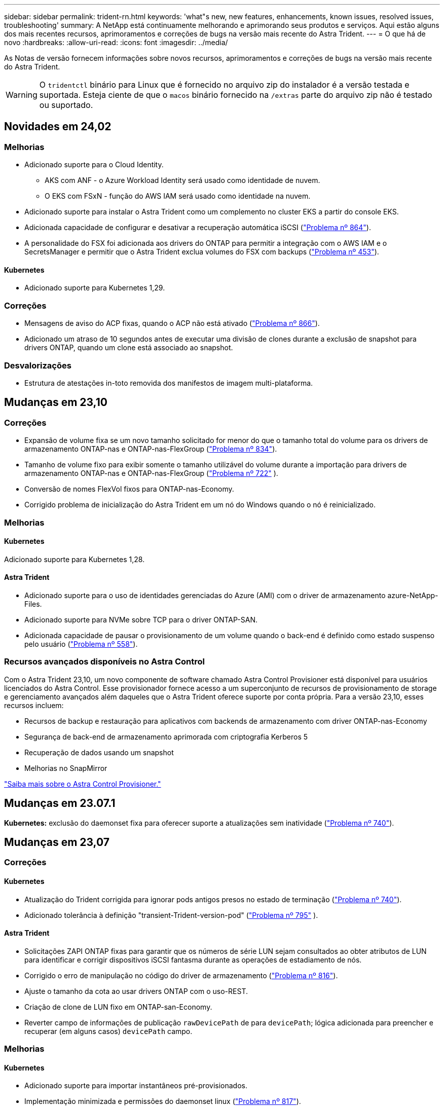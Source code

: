 ---
sidebar: sidebar 
permalink: trident-rn.html 
keywords: 'what"s new, new features, enhancements, known issues, resolved issues, troubleshooting' 
summary: A NetApp está continuamente melhorando e aprimorando seus produtos e serviços. Aqui estão alguns dos mais recentes recursos, aprimoramentos e correções de bugs na versão mais recente do Astra Trident. 
---
= O que há de novo
:hardbreaks:
:allow-uri-read: 
:icons: font
:imagesdir: ../media/


[role="lead"]
As Notas de versão fornecem informações sobre novos recursos, aprimoramentos e correções de bugs na versão mais recente do Astra Trident.


WARNING: O `tridentctl` binário para Linux que é fornecido no arquivo zip do instalador é a versão testada e suportada. Esteja ciente de que o `macos` binário fornecido na `/extras` parte do arquivo zip não é testado ou suportado.



== Novidades em 24,02



=== Melhorias

* Adicionado suporte para o Cloud Identity.
+
** AKS com ANF - o Azure Workload Identity será usado como identidade de nuvem.
** O EKS com FSxN - função do AWS IAM será usado como identidade na nuvem.


* Adicionado suporte para instalar o Astra Trident como um complemento no cluster EKS a partir do console EKS.
* Adicionada capacidade de configurar e desativar a recuperação automática iSCSI (link:https://github.com/NetApp/trident/issues/864["Problema nº 864"]).
* A personalidade do FSX foi adicionada aos drivers do ONTAP para permitir a integração com o AWS IAM e o SecretsManager e permitir que o Astra Trident exclua volumes do FSX com backups (link:https://github.com/NetApp/trident/issues/453["Problema nº 453"]).




==== Kubernetes

* Adicionado suporte para Kubernetes 1,29.




=== Correções

* Mensagens de aviso do ACP fixas, quando o ACP não está ativado (link:https://github.com/NetApp/trident/issues/866["Problema nº 866"]).
* Adicionado um atraso de 10 segundos antes de executar uma divisão de clones durante a exclusão de snapshot para drivers ONTAP, quando um clone está associado ao snapshot.




=== Desvalorizações

* Estrutura de atestações in-toto removida dos manifestos de imagem multi-plataforma.




== Mudanças em 23,10



=== Correções

* Expansão de volume fixa se um novo tamanho solicitado for menor do que o tamanho total do volume para os drivers de armazenamento ONTAP-nas e ONTAP-nas-FlexGroup (link:https://github.com/NetApp/trident/issues/834["Problema nº 834"^]).
* Tamanho de volume fixo para exibir somente o tamanho utilizável do volume durante a importação para drivers de armazenamento ONTAP-nas e ONTAP-nas-FlexGroup (link:https://github.com/NetApp/trident/issues/722["Problema nº 722"^] ).
* Conversão de nomes FlexVol fixos para ONTAP-nas-Economy.
* Corrigido problema de inicialização do Astra Trident em um nó do Windows quando o nó é reinicializado.




=== Melhorias



==== Kubernetes

Adicionado suporte para Kubernetes 1,28.



==== Astra Trident

* Adicionado suporte para o uso de identidades gerenciadas do Azure (AMI) com o driver de armazenamento azure-NetApp-Files.
* Adicionado suporte para NVMe sobre TCP para o driver ONTAP-SAN.
* Adicionada capacidade de pausar o provisionamento de um volume quando o back-end é definido como estado suspenso pelo usuário (link:https://github.com/NetApp/trident/issues/558["Problema nº 558"^]).




=== Recursos avançados disponíveis no Astra Control

Com o Astra Trident 23,10, um novo componente de software chamado Astra Control Provisioner está disponível para usuários licenciados do Astra Control. Esse provisionador fornece acesso a um superconjunto de recursos de provisionamento de storage e gerenciamento avançados além daqueles que o Astra Trident oferece suporte por conta própria. Para a versão 23,10, esses recursos incluem:

* Recursos de backup e restauração para aplicativos com backends de armazenamento com driver ONTAP-nas-Economy
* Segurança de back-end de armazenamento aprimorada com criptografia Kerberos 5
* Recuperação de dados usando um snapshot
* Melhorias no SnapMirror


link:https://docs.netapp.com/us-en/astra-control-center/release-notes/whats-new.html["Saiba mais sobre o Astra Control Provisioner."^]



== Mudanças em 23.07.1

*Kubernetes:* exclusão do daemonset fixa para oferecer suporte a atualizações sem inatividade (link:https://github.com/NetApp/trident/issues/740["Problema nº 740"^]).



== Mudanças em 23,07



=== Correções



==== Kubernetes

* Atualização do Trident corrigida para ignorar pods antigos presos no estado de terminação (link:https://github.com/NetApp/trident/issues/740["Problema nº 740"^]).
* Adicionado tolerância à definição "transient-Trident-version-pod" (link:https://github.com/NetApp/trident/issues/795["Problema nº 795"^] ).




==== Astra Trident

* Solicitações ZAPI ONTAP fixas para garantir que os números de série LUN sejam consultados ao obter atributos de LUN para identificar e corrigir dispositivos iSCSI fantasma durante as operações de estadiamento de nós.
* Corrigido o erro de manipulação no código do driver de armazenamento (link:https://github.com/NetApp/trident/issues/816["Problema nº 816"^]).
* Ajuste o tamanho da cota ao usar drivers ONTAP com o uso-REST.
* Criação de clone de LUN fixo em ONTAP-san-Economy.
* Reverter campo de informações de publicação `rawDevicePath` de para `devicePath`; lógica adicionada para preencher e recuperar (em alguns casos) `devicePath` campo.




=== Melhorias



==== Kubernetes

* Adicionado suporte para importar instantâneos pré-provisionados.
* Implementação minimizada e permissões do daemonset linux (link:https://github.com/NetApp/trident/issues/817["Problema nº 817"^]).




==== Astra Trident

* Não é mais relatar o campo de estado para volumes e instantâneos "online".
* Atualiza o estado de back-end se o back-end do ONTAP estiver off-line (link:https://github.com/NetApp/trident/issues/801["Problemas nº 801"^], link:https://github.com/NetApp/trident/issues/543["Nº 543"^]).
* O número de série LUN é sempre recuperado e publicado durante o fluxo de trabalho ControllerVolumePublish.
* Adicionada lógica adicional para verificar o número de série e o tamanho do dispositivo multipath iSCSI.
* Verificação adicional para volumes iSCSI para garantir que o dispositivo multipath correto seja desorganizado.




==== Aperfeiçoamento experimental

Adicionado suporte de visualização técnica para NVMe sobre TCP para o driver ONTAP-SAN.



==== Documentação

Muitas melhorias organizacionais e de formatação foram feitas.



=== Desvalorizações



==== Kubernetes

* Suporte removido para instantâneos v1beta1.
* Suporte removido para volumes pré-CSI e classes de armazenamento.
* Mínimo atualizado com suporte de Kubernetes para 1,22.




== Mudanças em 23,04


IMPORTANT: Forçar a desagregação de volume para volumes ONTAP-SAN-* é compatível apenas com versões Kubernetes com o recurso desativação de nó não-gracioso ativado. Forçar a desligação deve ser ativada no momento da instalação utilizando o `--enable-force-detach` sinalizador do instalador do Trident.



=== Correções

* Operador Trident fixo para usar localhost IPv6 para instalação quando especificado na especificação.
* Permissões de função de cluster do operador do Trident fixas para serem sincronizadas com as permissões do pacote (link:https://github.com/NetApp/trident/issues/799["Problema nº 799"^]).
* Corrigido o problema com a inclusão de volume de bloco bruto em vários nós no modo RWX.
* Suporte fixo à clonagem de FlexGroup e importação de volume para volumes SMB.
* Corrigido o problema em que o controlador Trident não podia desligar imediatamente (link:https://github.com/NetApp/trident/issues/811["Problema nº 811"]).
* Correção adicionada para listar todos os nomes do grupo igrop associados a um LUN especificado provisionado com drivers ONTAP-San-*.
* Adicionada uma correção para permitir que processos externos sejam executados até a conclusão.
* Corrigido erro de compilação para a arquitetura s390 (link:https://github.com/NetApp/trident/issues/537["Problema nº 537"] ).
* Corrigido o nível de registo incorreto durante as operações de montagem de volume (link:https://github.com/NetApp/trident/issues/781["Problema nº 781"]).
* Corrigido erro de afirmação de tipo potencial (link:https://github.com/NetApp/trident/issues/802["Problema nº 802"] ).




=== Melhorias

* Kubernetes:
+
** Adicionado suporte para Kubernetes 1,27.
** Adicionado suporte para importar volumes LUKS.
** Adicionado suporte para o modo de acesso ao PVC ReadWriteOncePod.
** Adicionado suporte para Force Detach para volumes ONTAP-SAN-* durante cenários de encerramento de nó não gracioso.
** Todos os volumes ONTAP-SAN-* agora usarão grupos por nó. Os LUNs só serão mapeados para os grupos enquanto forem publicados ativamente nesses nós para melhorar a nossa postura de segurança. Os volumes existentes serão oportunisticamente comutados para o novo esquema de grupos quando o Trident determinar que é seguro fazê-lo sem afetar cargas de trabalho ativas (link:https://github.com/NetApp/trident/issues/758["Problema nº 758"] ).
** Melhor segurança do Trident ao limpar grupos não utilizados gerenciados pelo Trident dos backends ONTAP-SAN-*.


* Adicionado suporte para volumes SMB com o Amazon FSX para os drivers de armazenamento ONTAP-nas-Economy e ONTAP-nas-FlexGroup.
* Adicionado suporte para compartilhamentos SMB com os drivers de storage ONTAP-nas, ONTAP-nas-Economy e ONTAP-nas-FlexGroup.
* Adicionado suporte para arm64 nós (link:https://github.com/NetApp/trident/issues/732["Problema nº 732"] ).
* Procedimento de encerramento aprimorado do Trident desativando primeiro os servidores API (link:https://github.com/NetApp/trident/issues/811["Problema nº 811"]).
* Adicionado suporte de compilação entre plataformas para Windows e hosts arm64 para Makefile; veja BUILD.md.




=== Desvalorizações

**Kubernetes: Os grupos com escopo de back-end** não serão mais criados ao configurar drivers ONTAP-san e ONTAP-san-Economy (link:https://github.com/NetApp/trident/issues/758["Problema nº 758"]).



== Mudanças em 23.01.1



=== Correções

* Operador Trident fixo para usar localhost IPv6 para instalação quando especificado na especificação.
* Permissões fixas da função de cluster do operador do Trident para estar em sincronia com as permissões do pacote link:https://github.com/NetApp/trident/issues/799["Problema nº 799"^].
* Adicionada uma correção para permitir que processos externos sejam executados até a conclusão.
* Corrigido o problema com a inclusão de volume de bloco bruto em vários nós no modo RWX.
* Suporte fixo à clonagem de FlexGroup e importação de volume para volumes SMB.




== Mudanças em 23,01


IMPORTANT: O Kubernetes 1,27 agora é compatível com o Trident. Atualize o Astra Trident antes de atualizar o Kubernetes.



=== Correções

* Kubernetes: Adicionadas opções para excluir a criação da Diretiva de Segurança do Pod para corrigir instalações do Trident via Helm (link:https://github.com/NetApp/trident/issues/794["Problemas nº 783, nº 794"^]).




=== Melhorias

.Kubernetes
* Adicionado suporte para Kubernetes 1,26.
* Utilização geral aprimorada de recursos RBAC do Trident (link:https://github.com/NetApp/trident/issues/757["Problema nº 757"^]).
* Automação adicionada para detetar e corrigir sessões iSCSI quebradas ou obsoletas em nós de host.
* Adicionado suporte para expandir volumes criptografados LUKS.
* Kubernetes: Suporte à rotação de credenciais adicionado para volumes criptografados LUKS.


.Astra Trident
* Adicionado suporte para volumes SMB com o Amazon FSX for ONTAP para o driver de armazenamento ONTAP-nas.
* Adicionado suporte para permissões NTFS ao usar volumes SMB.
* Adicionado suporte a pools de storage para volumes do GCP com nível de serviço CVS.
* Adicionado suporte para uso opcional do flexgroupAggregateList ao criar FlexGroups com o driver de armazenamento ONTAP-nas-FlexGroup.
* Desempenho aprimorado para o driver de storage econômico ONTAP nas ao gerenciar vários FlexVols.
* Atualizações de dataLIF habilitadas para todos os drivers de storage nas do ONTAP.
* Atualização da convenção de nomenclatura Trident Deployment e DaemonSet para refletir o sistema operacional do nó host.




=== Desvalorizações

* Kubernetes: Mínimo atualizado com suporte de Kubernetes para 1,21.
* Os LIFs de dados não devem mais ser especificados ao configurar `ontap-san` ou `ontap-san-economy` drivers.




== Mudanças em 22,10

*Você deve ler as seguintes informações críticas antes de atualizar para o Astra Trident 22,10.*

[WARNING]
.<strong> informações críticas sobre o Astra Trident 22.10 </strong>
====
* O Kubernetes 1,25 agora é compatível com o Trident. É necessário atualizar o Astra Trident para 22,10 antes da atualização para o Kubernetes 1,25.
* O Astra Trident agora reforça estritamente o uso de configuração multipathing em ambientes SAN, com um valor recomendado de `find_multipaths: no` no arquivo multipath.conf.
+
O uso de configuração não multipathing ou o uso `find_multipaths: yes` de ou `find_multipaths: smart` valor no arquivo multipath.conf resultará em falhas de montagem. A Trident recomenda o uso de `find_multipaths: no` desde a versão 21,07.



====


=== Correções

* Corrigido um problema específico para o back-end do ONTAP criado usando `credentials` campo que não aparece on-line durante a atualização do 22.07.0 (link:https://github.com/NetApp/trident/issues/759["Problema nº 759"^] ).
* **Docker:** corrigiu um problema que fazia com que o plugin de volume do Docker não iniciasse em alguns ambientes (link:https://github.com/NetApp/trident/issues/548["Problema nº 548"^] e link:https://github.com/NetApp/trident/issues/760["Problema nº 760"^]).
* Corrigido problema de SLM específico para backends de SAN ONTAP para garantir que apenas um subconjunto de LIFs de dados pertencentes a nós de relatório seja publicado.
* Corrigido problema de desempenho em que verificações desnecessárias para iSCSI LUNs aconteceram ao anexar um volume.
* Novas tentativas granulares removidas dentro do fluxo de trabalho iSCSI Astra Trident para falhar rapidamente e reduzir os intervalos de tentativas externas.
* Corrigido o problema em que um erro foi retornado ao lavar um dispositivo iSCSI quando o dispositivo multipath correspondente já estava lavado.




=== Melhorias

* Kubernetes:
+
** Adicionado suporte para Kubernetes 1,25. É necessário atualizar o Astra Trident para 22,10 antes da atualização para o Kubernetes 1,25.
** Adicionado um ServiceAccount separado, ClusterRole e ClusterRoleBinding para a implantação do Trident e DaemonSet para permitir melhorias futuras de permissões.
** Adicionado suporte para link:https://docs.netapp.com/us-en/trident/trident-use/volume-share.html["compartilhamento de volume entre namespace"].


* Todos os drivers de storage Trident `ontap-*` agora funcionam com a API REST do ONTAP.
* Adicionado novo operador yaml (`bundle_post_1_25.yaml`) sem um `PodSecurityPolicy` para oferecer suporte ao Kubernetes 1,25.
* Adicionado link:https://docs.netapp.com/us-en/trident/trident-reco/security-luks.html["Suporte para volumes criptografados com LUKS"] para `ontap-san` e `ontap-san-economy` drivers de armazenamento.
* Adicionado suporte para nós do Windows Server 2019.
* Adicionado link:https://docs.netapp.com/us-en/trident/trident-use/anf.html["Suporte para volumes SMB em nós do Windows"] através do `azure-netapp-files` driver de armazenamento.
* A deteção automática de comutação MetroCluster para controladores ONTAP está agora disponível em geral.




=== Desvalorizações

* **Kubernetes:** atualizado com o mínimo de Kubernetes compatível para 1,20.
* Driver do Astra Data Store (ADS) removido.
* Removido o suporte `yes` e `smart` as opções para `find_multipaths` quando configurar multipathing de nó de trabalho para iSCSI.




== Mudanças em 22,07



=== Correções

**Kubernetes**

* Corrigido problema para lidar com valores booleanos e numéricos para o seletor de nó ao configurar o Trident com Helm ou o Operador Trident. (link:https://github.com/NetApp/trident/issues/700["GitHub Edição nº 700"^])
* Corrigido problema no tratamento de erros do caminho não-CHAP, de modo que kubelet irá tentar novamente se falhar. link:https://github.com/NetApp/trident/issues/736["GitHub Edição nº 736"^])




=== Melhorias

* Transição do k8s.gcr.io para o registry.k8s.io como Registro padrão para imagens CSI
* Os volumes ONTAP-SAN agora usarão grupos por nó e mapearão apenas LUNs para grupos enquanto são publicados ativamente nesses nós para melhorar nossa postura de segurança. Os volumes existentes serão oportunisticamente comutados para o novo esquema do grupo quando o Astra Trident determinar que é seguro fazê-lo sem afetar cargas de trabalho ativas.
* Incluído um ResourceQuota com instalações Trident para garantir que o Trident DaemonSet seja programado quando o consumo de PriorityClass é limitado por padrão.
* Adicionado suporte para recursos de rede ao driver Azure NetApp Files. (link:https://github.com/NetApp/trident/issues/717["GitHub Edição nº 717"^])
* Adicionada deteção automática de comutação MetroCluster de pré-visualização técnica aos drivers ONTAP. (link:https://github.com/NetApp/trident/issues/228["GitHub Edição nº 228"^])




=== Desvalorizações

* **Kubernetes:** atualizado com o mínimo de Kubernetes compatível para 1,19.
* A configuração de backend não permite mais vários tipos de autenticação em uma única configuração.




=== Remoções

* O driver do AWS CVS (obsoleto desde 22,04) foi removido.
* Kubernetes
+
** Removido recurso SYS_ADMIN desnecessário dos pods de nós.
** Reduz o nodeprep para informações simples de host e descoberta de serviço ativo para confirmar o melhor esforço de que os serviços NFS/iSCSI estão disponíveis nos nós de trabalho.






=== Documentação

Uma nova link:https://docs.netapp.com/us-en/trident/trident-reference/pod-security.html["Padrões de segurança do pod"]seção (PSS) foi adicionada detalhando as permissões habilitadas pelo Astra Trident na instalação.



== Mudanças em 22,04

A NetApp está continuamente melhorando e aprimorando seus produtos e serviços. Aqui estão alguns dos recursos mais recentes do Astra Trident. Para versões anteriores, https://docs.netapp.com/us-en/trident/earlier-versions.html["Versões anteriores da documentação"] consulte .


IMPORTANT: Se você estiver atualizando de qualquer versão anterior do Trident e usar o Azure NetApp Files, o ``location`` parâmetro config agora é um campo único obrigatório.



=== Correções

* Análise melhorada de nomes de iniciadores iSCSI. (link:https://github.com/NetApp/trident/issues/681["GitHub Edição nº 681"^])
* Corrigido problema em que os parâmetros da classe de armazenamento CSI não eram permitidos. (link:https://github.com/NetApp/trident/issues/598["GitHub Edição nº 598"^])
* Declaração de chave duplicada corrigida no CRD Trident. (link:https://github.com/NetApp/trident/issues/671["GitHub Edição nº 671"^])
* Corrigidos registos de instantâneos do CSI imprecisos. (link:https://github.com/NetApp/trident/issues/629["GitHub Edição nº 629"^] ))
* Corrigido o problema com a remoção de volumes em nós excluídos. (link:https://github.com/NetApp/trident/issues/691["GitHub Edição nº 691"^])
* Adição de manipulação de inconsistências de sistema de arquivos em dispositivos de bloco. (link:https://github.com/NetApp/trident/issues/656["GitHub Edição nº 656"^])
* Corrigido problema ao puxar imagens de suporte automático ao definir o `imageRegistry` sinalizador durante a instalação. (link:https://github.com/NetApp/trident/issues/715["GitHub Edição nº 715"^])
* Corrigido o problema em que o driver Azure NetApp Files não conseguiu clonar um volume com várias regras de exportação.




=== Melhorias

* As conexões de entrada para os endpoints seguros da Trident agora exigem um mínimo de TLS 1,3. (link:https://github.com/NetApp/trident/issues/698["GitHub Edição nº 698"^])
* O Trident agora adiciona cabeçalhos HSTS às respostas de seus endpoints seguros.
* O Trident agora tenta ativar o recurso de permissões unix do Azure NetApp Files automaticamente.
* *Kubernetes*: O daemonset do Trident agora é executado na classe de prioridade crítica do nó do sistema. (link:https://github.com/NetApp/trident/issues/694["GitHub Edição nº 694"^])




=== Remoções

O driver da série e (desativado desde 20,07) foi removido.



== Mudanças em 22.01.1



=== Correções

* Corrigido o problema com a remoção de volumes em nós excluídos. (link:https://github.com/NetApp/trident/issues/691["GitHub Edição nº 691"])
* Corrigido o pânico ao acessar campos nil para espaço agregado nas respostas da API do ONTAP.




== Mudanças em 22.01.0



=== Correções

* *Kubernetes:* aumente o tempo de repetição do backoff do Registro de nós para clusters grandes.
* Corrigido problema em que o driver azure-NetApp-Files poderia ser confundido por vários recursos com o mesmo nome.
* Os LIFs de dados SAN IPv6 da ONTAP agora funcionam se especificados com colchetes.
* Corrigido o problema em que a tentativa de importar um volume já importado retorna EOF deixando PVC em estado pendente. (link:https://github.com/NetApp/trident/issues/489["GitHub Edição nº 489"])
* Corrigido o problema quando a performance do Astra Trident diminui quando são criados snapshots > 32 em um volume SolidFire.
* Substituído SHA-1 por SHA-256 na criação de certificado SSL.
* Driver Azure NetApp Files fixo para permitir nomes de recursos duplicados e limitar as operações a um único local.
* Driver Azure NetApp Files fixo para permitir nomes de recursos duplicados e limitar as operações a um único local.




=== Melhorias

* Melhorias do Kubernetes:
+
** Adicionado suporte para Kubernetes 1,23.
** Adicione opções de agendamento para pods Trident quando instalado via Operador Trident ou Helm. (link:https://github.com/NetApp/trident/issues/651["GitHub Edição nº 651"^])


* Permitir volumes entre regiões no driver do GCP. (link:https://github.com/NetApp/trident/issues/633["GitHub Edição nº 633"^])
* Adicionado suporte para a opção 'unixPermissions' para volumes Azure NetApp Files. (link:https://github.com/NetApp/trident/issues/666["GitHub Edição nº 666"^])




=== Desvalorizações

A interface REST do Trident pode ouvir e servir apenas em endereços 127.0.0.1 ou [::1]



== Mudanças em 21.10.1


WARNING: A versão v21.10.0 tem um problema que pode colocar o controlador Trident em um estado CrashLoopBackOff quando um nó é removido e depois adicionado de volta ao cluster do Kubernetes. Esse problema foi corrigido no v21,10.1 (GitHub Issue 669).



=== Correções

* Condição de corrida potencial fixa ao importar um volume em um back-end CVS do GCP, resultando em falha na importação.
* Corrigido um problema que pode colocar o controlador Trident em um estado CrashLoopBackOff quando um nó é removido e depois adicionado de volta ao cluster do Kubernetes (problema 669 do GitHub).
* Corrigido o problema em que os SVMs não eram mais descobertos se nenhum nome SVM foi especificado (problema 612 do GitHub).




== Mudanças em 21.10.0



=== Correções

* Corrigido o problema em que clones de volumes XFS não podiam ser montados no mesmo nó que o volume de origem (problema 514 do GitHub).
* Corrigido o problema em que o Astra Trident registrou um erro fatal no desligamento (problema 597 do GitHub).
* Correções relacionadas ao Kubernetes:
+
** Retorne o espaço usado de um volume como o mínimo restoresSize ao criar snapshots com `ontap-nas` drivers e `ontap-nas-flexgroup` (GitHub Issue 645).
** Corrigido o problema em que `Failed to expand filesystem` o erro foi registrado após o redimensionamento de volume (GitHub problema 560).
** Corrigido o problema em que um pod poderia ficar preso `Terminating` no estado (GitHub problema 572).
** Corrigido o caso em que um `ontap-san-economy` FlexVol pode estar cheio de LUNs instantâneos (GitHub problema 533).
** Corrigido o problema do instalador personalizado YAML com imagem diferente (problema 613 do GitHub).
** Corrigido cálculo do tamanho do instantâneo (GitHub edição 611).
** Corrigido o problema em que todos os instaladores do Astra Trident podiam identificar o Kubernetes simples como OpenShift (problema 639 do GitHub).
** Corrigido o operador do Trident para parar a reconciliação se o servidor da API do Kubernetes não estiver acessível (problema 599 do GitHub).






=== Melhorias

* Adicionado suporte à `unixPermissions` opção para volumes de performance do GCP-CVS.
* Adicionado suporte para volumes CVS otimizados para escala no GCP na faixa de 600 GiB a 1 TIB.
* Aprimoramentos relacionados ao Kubernetes:
+
** Adicionado suporte para Kubernetes 1,22.
** Habilitou o operador do Trident e o gráfico Helm para trabalhar com o Kubernetes 1,22 (GitHub Issue 628).
** Adicionado a imagem do operador ao `tridentctl` comando imagens (GitHub Issue 570).






=== Melhorias experimentais

* Adicionado suporte para replicação de volume no `ontap-san` driver.
* Adicionado suporte REST *Tech Preview* para os `ontap-nas-flexgroup` drivers , `ontap-san`, e `ontap-nas-economy` .




== Problemas conhecidos

Problemas conhecidos identificam problemas que podem impedi-lo de usar o produto com sucesso.

* Ao atualizar um cluster do Kubernetes do 1,24 para o 1,25 ou posterior que tenha o Astra Trident instalado, você deve atualizar o Values.yaml para definir `excludePodSecurityPolicy` `true` ou adicionar `--set excludePodSecurityPolicy=true` `helm upgrade` ao comando antes de atualizar o cluster.
* Agora, o Astra Trident aplica um espaço em `fsType` (`fsType=""`branco ) para volumes que não têm o `fsType` especificado em seu StorageClass. Ao trabalhar com o Kubernetes 1,17 ou posterior, a Trident dá suporte a fornecer um espaço em branco `fsType` para volumes NFS. Para volumes iSCSI, é necessário definir o `fsType` no StorageClass ao aplicar um `fsGroup` contexto de uso de segurança.
* Ao usar um back-end em várias instâncias do Astra Trident, cada arquivo de configuração de back-end deve ter um valor diferente `storagePrefix` para backends do ONTAP ou usar um diferente `TenantName` para backends do SolidFire. O Astra Trident não consegue detectar volumes que outras instâncias do Astra Trident criaram. Tentar criar um volume existente em backends ONTAP ou SolidFire é bem-sucedido, porque o Astra Trident trata a criação de volume como uma operação idempotente. Se `storagePrefix` ou `TenantName` não forem diferentes, pode haver colisões de nomes para volumes criados no mesmo back-end.
* Ao instalar o Astra Trident (usando `tridentctl` ou o Operador Trident) e usar `tridentctl` para gerenciar o Astra Trident, você deve garantir que a `KUBECONFIG` variável de ambiente esteja definida. Isso é necessário para indicar o cluster do Kubernetes com `tridentctl` quem trabalhar. Ao trabalhar com vários ambientes do Kubernetes, você deve garantir que o `KUBECONFIG` arquivo seja obtido com precisão.
* Para executar a recuperação de espaço on-line para PVS iSCSI, o SO subjacente no nó de trabalho pode exigir que as opções de montagem sejam passadas para o volume. Isso é verdade para instâncias RHEL/RedHat CoreOS, que exigem o `discard` https://access.redhat.com/documentation/en-us/red_hat_enterprise_linux/8/html/managing_file_systems/discarding-unused-blocks_managing-file-systems["opção de montagem"^]; Certifique-se de que a opção Descartar mountOption está incluída no seu[`StorageClass`site para suportar descarte de blocos online.
* Se você tiver mais de uma instância do Astra Trident por cluster Kubernetes, o Astra Trident não poderá se comunicar com outras instâncias e não poderá descobrir outros volumes que eles criaram, o que leva a um comportamento inesperado e incorreto se mais de uma instância for executada em um cluster. Só deve haver uma instância do Astra Trident por cluster Kubernetes.
* Se os objetos baseados no Astra Trident `StorageClass` forem excluídos do Kubernetes enquanto o Astra Trident estiver off-line, o Astra Trident não removerá as classes de storage correspondentes de seu banco de dados quando ele voltar on-line. Você deve excluir essas classes de armazenamento usando `tridentctl` ou a API REST.
* Se um usuário excluir um PV provisionado pelo Astra Trident antes de excluir o PVC correspondente, o Astra Trident não excluirá automaticamente o volume de backup. Você deve remover o volume via `tridentctl` ou a API REST.
* A ONTAP não pode provisionar simultaneamente mais de um FlexGroup de cada vez, a menos que o conjunto de agregados seja exclusivo para cada solicitação de provisionamento.
* Ao usar o Astra Trident mais de IPv6 TB, você deve especificar `managementLIF` e `dataLIF` na definição de back-end entre colchetes. Por exemplo, ``[fd20:8b1e:b258:2000:f816:3eff:feec:0]``.
+

NOTE: Não é possível especificar `dataLIF` em um back-end de SAN ONTAP. O Astra Trident descobre todas as LIFs iSCSI disponíveis e as usa para estabelecer a sessão multipath.

* Se estiver usando `solidfire-san` o driver com OpenShift 4,5, certifique-se de que os nós de trabalho subjacentes usem MD5 como o algoritmo de autenticação CHAP. Os algoritmos CHAP seguros compatíveis com FIPS SHA1, SHA-256 e SHA3-256 estão disponíveis com o Element 12,7.




== Encontre mais informações

* https://github.com/NetApp/trident["Astra Trident no GitHub"^]
* https://netapp.io/persistent-storage-provisioner-for-kubernetes/["Blogs do Astra Trident"^]

